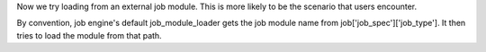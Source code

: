Now we try loading from an external job module. This is more likely to be the scenario that users encounter.

By convention, job engine's default job_module_loader gets the job module name from job['job_spec']['job_type'].
It then tries to load the module from that path.
